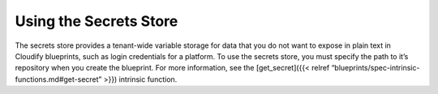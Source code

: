 Using the Secrets Store
%%%%%%%%%%%%%%%%%%%%%%%

The secrets store provides a tenant-wide variable storage for data that
you do not want to expose in plain text in Cloudify blueprints, such as
login credentials for a platform. To use the secrets store, you must
specify the path to it’s repository when you create the blueprint. For
more information, see the [get_secret]({{< relref
“blueprints/spec-intrinsic-functions.md#get-secret” >}}) intrinsic
function.
